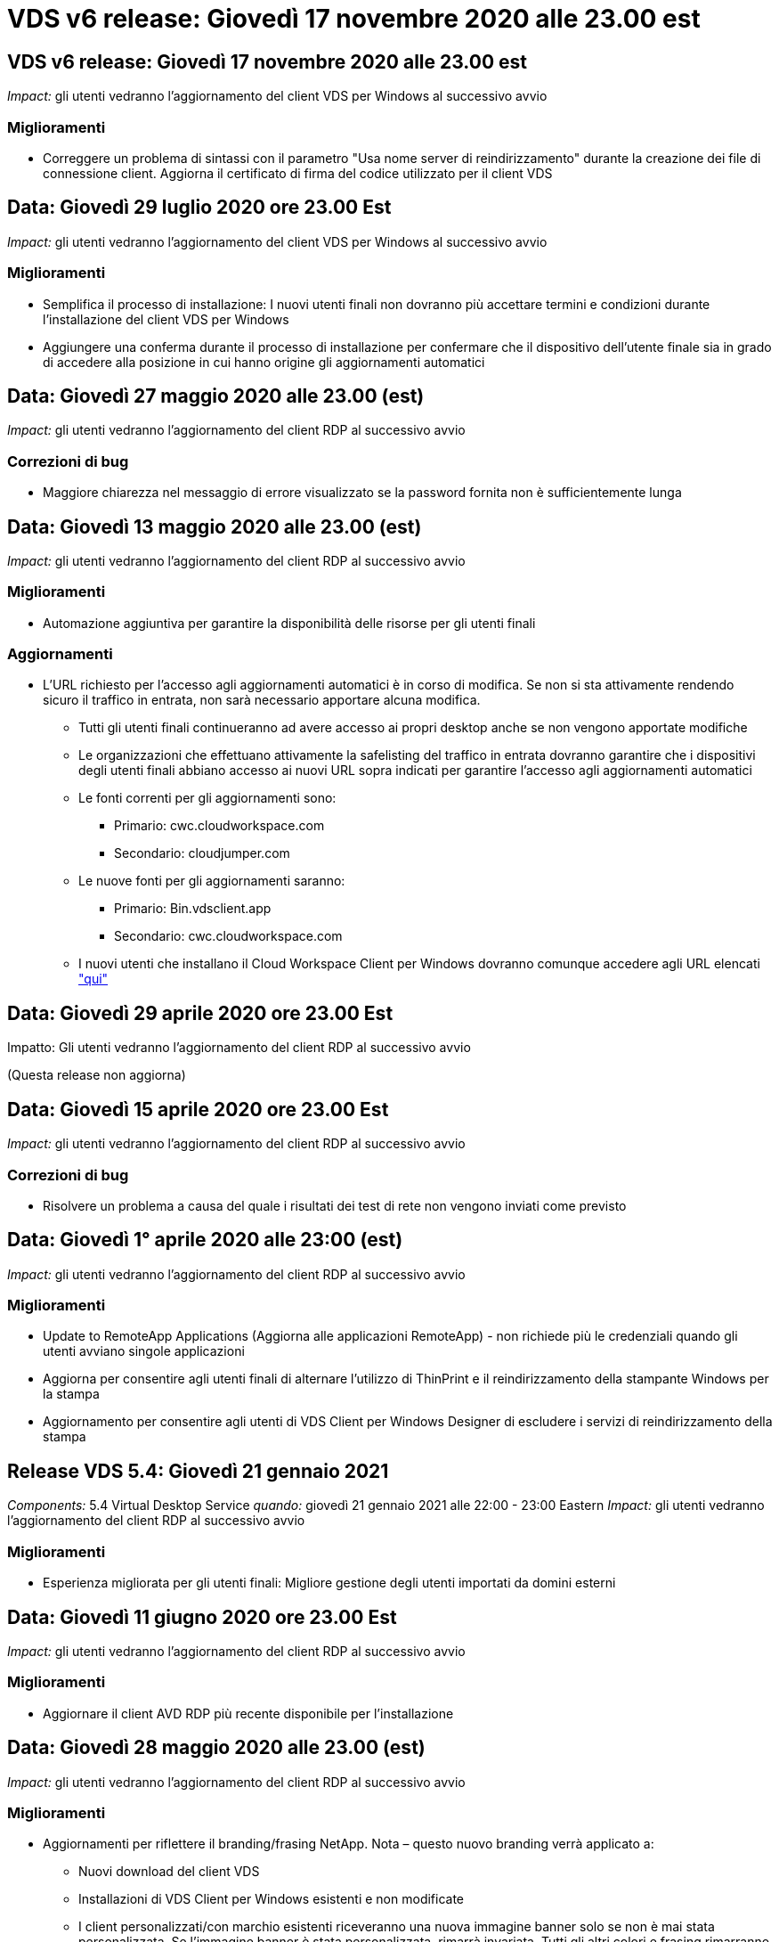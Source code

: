 = VDS v6 release: Giovedì 17 novembre 2020 alle 23.00 est
:allow-uri-read: 




== VDS v6 release: Giovedì 17 novembre 2020 alle 23.00 est

_Impact:_ gli utenti vedranno l'aggiornamento del client VDS per Windows al successivo avvio



=== Miglioramenti

* Correggere un problema di sintassi con il parametro "Usa nome server di reindirizzamento" durante la creazione dei file di connessione client. Aggiorna il certificato di firma del codice utilizzato per il client VDS




== Data: Giovedì 29 luglio 2020 ore 23.00 Est

_Impact:_ gli utenti vedranno l'aggiornamento del client VDS per Windows al successivo avvio



=== Miglioramenti

* Semplifica il processo di installazione: I nuovi utenti finali non dovranno più accettare termini e condizioni durante l'installazione del client VDS per Windows
* Aggiungere una conferma durante il processo di installazione per confermare che il dispositivo dell'utente finale sia in grado di accedere alla posizione in cui hanno origine gli aggiornamenti automatici




== Data: Giovedì 27 maggio 2020 alle 23.00 (est)

_Impact:_ gli utenti vedranno l'aggiornamento del client RDP al successivo avvio



=== Correzioni di bug

* Maggiore chiarezza nel messaggio di errore visualizzato se la password fornita non è sufficientemente lunga




== Data: Giovedì 13 maggio 2020 alle 23.00 (est)

_Impact:_ gli utenti vedranno l'aggiornamento del client RDP al successivo avvio



=== Miglioramenti

* Automazione aggiuntiva per garantire la disponibilità delle risorse per gli utenti finali




=== Aggiornamenti

* L'URL richiesto per l'accesso agli aggiornamenti automatici è in corso di modifica. Se non si sta attivamente rendendo sicuro il traffico in entrata, non sarà necessario apportare alcuna modifica.
+
** Tutti gli utenti finali continueranno ad avere accesso ai propri desktop anche se non vengono apportate modifiche
** Le organizzazioni che effettuano attivamente la safelisting del traffico in entrata dovranno garantire che i dispositivi degli utenti finali abbiano accesso ai nuovi URL sopra indicati per garantire l'accesso agli aggiornamenti automatici
** Le fonti correnti per gli aggiornamenti sono:
+
*** Primario: cwc.cloudworkspace.com
*** Secondario: cloudjumper.com


** Le nuove fonti per gli aggiornamenti saranno:
+
*** Primario: Bin.vdsclient.app
*** Secondario: cwc.cloudworkspace.com


** I nuovi utenti che installano il Cloud Workspace Client per Windows dovranno comunque accedere agli URL elencati link:https://docs.netapp.com/us-en/virtual-desktop-service/Reference.end_user_access.html#remote-desktop-services["qui"]






== Data: Giovedì 29 aprile 2020 ore 23.00 Est

Impatto: Gli utenti vedranno l'aggiornamento del client RDP al successivo avvio

(Questa release non aggiorna)



== Data: Giovedì 15 aprile 2020 ore 23.00 Est

_Impact:_ gli utenti vedranno l'aggiornamento del client RDP al successivo avvio



=== Correzioni di bug

* Risolvere un problema a causa del quale i risultati dei test di rete non vengono inviati come previsto




== Data: Giovedì 1° aprile 2020 alle 23:00 (est)

_Impact:_ gli utenti vedranno l'aggiornamento del client RDP al successivo avvio



=== Miglioramenti

* Update to RemoteApp Applications (Aggiorna alle applicazioni RemoteApp) - non richiede più le credenziali quando gli utenti avviano singole applicazioni
* Aggiorna per consentire agli utenti finali di alternare l'utilizzo di ThinPrint e il reindirizzamento della stampante Windows per la stampa
* Aggiornamento per consentire agli utenti di VDS Client per Windows Designer di escludere i servizi di reindirizzamento della stampa




== Release VDS 5.4: Giovedì 21 gennaio 2021

_Components:_ 5.4 Virtual Desktop Service _quando:_ giovedì 21 gennaio 2021 alle 22:00 - 23:00 Eastern _Impact:_ gli utenti vedranno l'aggiornamento del client RDP al successivo avvio



=== Miglioramenti

* Esperienza migliorata per gli utenti finali: Migliore gestione degli utenti importati da domini esterni




== Data: Giovedì 11 giugno 2020 ore 23.00 Est

_Impact:_ gli utenti vedranno l'aggiornamento del client RDP al successivo avvio



=== Miglioramenti

* Aggiornare il client AVD RDP più recente disponibile per l'installazione




== Data: Giovedì 28 maggio 2020 alle 23.00 (est)

_Impact:_ gli utenti vedranno l'aggiornamento del client RDP al successivo avvio



=== Miglioramenti

* Aggiornamenti per riflettere il branding/frasing NetApp. Nota – questo nuovo branding verrà applicato a:
+
** Nuovi download del client VDS
** Installazioni di VDS Client per Windows esistenti e non modificate
** I client personalizzati/con marchio esistenti riceveranno una nuova immagine banner solo se non è mai stata personalizzata. Se l'immagine banner è stata personalizzata, rimarrà invariata. Tutti gli altri colori e frasing rimarranno invariati.






== Data: Giovedì 14 maggio 2020 alle 23.00 (est)

_Impact:_ gli utenti vedranno l'aggiornamento del client RDP al successivo avvio

* Nessun aggiornamento per questo ciclo di release.




== Data: Giovedì 30 aprile 2020 ore 23.00 Est

_Impact:_ gli utenti vedranno l'aggiornamento del client RDP al successivo avvio



=== Correzioni di bug

* Correzione di bug per un sottoinsieme di scenari in cui non è stata presentata la reimpostazione self-service della password




== Data: Giovedì 16 aprile 2020 ore 23.00 Est

_Impact:_ gli utenti vedranno l'aggiornamento del client RDP al successivo avvio

* Nessun aggiornamento per questo ciclo di release.




== Data: Giovedì 2 aprile 2020 alle 23:00 (est)

_Impact:_ gli utenti vedranno l'aggiornamento del client RDP al successivo avvio

* Nessun aggiornamento per questo ciclo di release.




== Data: Giovedì 19 marzo 2020 ore 23.00 est

_Impact:_ gli utenti vedranno l'aggiornamento del client RDP al successivo avvio

* Nessun aggiornamento per questo ciclo di release.




== Data: Giovedì 5 marzo 2020 alle 22:00 (fuso orientale)

_Impact:_ gli utenti vedranno l'aggiornamento del client RDP al successivo avvio



=== Miglioramenti

* Gestione aggraziata di un bug fringe con il protocollo RDP, in cui i tipi di credenziale legacy si mescolano con le patch più recenti su un gateway RDS comporta l'impossibilità di connettersi agli host di sessione
+
** Se la workstation dell'utente finale è configurata (da un amministratore esterno, da un amministratore interno del cliente o tramite le impostazioni predefinite della workstation) per utilizzare i tipi di credenziale legacy, è possibile che questa operazione abbia avuto un impatto sugli utenti prima di questa release


* Puntare il pulsante Info in Cloud Workspace Client Designer su un'origine della documentazione aggiornata
* Miglioramento del processo di aggiornamento automatico per Cloud Workspace Client Designer




== Data: Giovedì 20 febbraio 2020 alle 22:00 (fuso orientale)

_Impact:_ gli utenti vedranno l'aggiornamento del client RDP al successivo avvio



=== Miglioramenti

* Miglioramenti proattivi a sicurezza, stabilità e scalabilità




=== Considerazioni

* Il Cloud Workspace Client per Windows continuerà ad eseguire l'aggiornamento automatico fino a quando un utente lo avvierà prima del 4/2. Se un utente non avvia Cloud Workspace Client per Windows prima della versione 4/2, la connessione al desktop continuerà a funzionare, ma dovrà disinstallare e reinstallare Cloud Workspace Client per Windows per riprendere la funzionalità di aggiornamento automatico.
* Se la tua organizzazione utilizza il filtraggio Web, fai in modo che l'accesso a cwc.cloudworkspace.com e cwc-cloud.cloudworkspace.com sia sicuro, in modo che la funzionalità di aggiornamento automatico rimanga attiva




== Data: Giovedì 9 gennaio 2020 alle 23:00 (est)

_Impact:_ gli utenti vedranno l'aggiornamento del client RDP al successivo avvio

* Nessun aggiornamento per questo ciclo di release.




== Data: Giovedì 19 dicembre 2019 ore 23.00 Est

_Impact:_ gli utenti vedranno l'aggiornamento del client RDP al successivo avvio

* Nessun aggiornamento per questo ciclo di release.




== Data: Lunedì 2 dicembre 2019 alle 23:00 (est)

_Impact:_ gli utenti vedranno l'aggiornamento del client RDP al successivo avvio

* Nessun aggiornamento per questo ciclo di release.




== Data: Giovedì 14 novembre 2019 alle 23.00 (est)

_Impact:_ gli utenti vedranno l'aggiornamento del client RDP al successivo avvio



=== Miglioramenti

* Maggiore chiarezza per il motivo per cui un utente potrebbe visualizzare il messaggio ‘i servizi sono attualmente offline’. Le cause potenziali della visualizzazione di un messaggio sono:
+
** Il server host della sessione è pianificato per essere offline e l'utente non dispone delle autorizzazioni di attivazione su richiesta.
+
*** Se l'utente utilizzava il Cloud Workspace Client, visualizzava: "I servizi attualmente sono pianificati per essere offline, contatta l'amministratore se hai bisogno di accedere."
*** Se l'utente utilizzava il portale di accesso HTML5, visualizzava: "I servizi attualmente sono pianificati per essere offline. Contattare l'amministratore per l'accesso."


** Il server host della sessione è programmato per essere online e l'utente non dispone delle autorizzazioni di attivazione su richiesta.
+
*** Se l'utente utilizzava il Cloud Workspace Client, visualizzava: "I servizi sono attualmente offline, contatta l'amministratore se hai bisogno di accedere."
*** Se l'utente utilizzava il portale di accesso HTML5, visualizzava: "I servizi sono attualmente offline. Contattare l'amministratore per l'accesso."


** Il server host della sessione è pianificato per essere offline e l'utente dispone delle autorizzazioni di attivazione su richiesta.
+
*** Se l'utente utilizzava il Cloud Workspace Client, visualizzava: "I servizi sono attualmente offline, contatta l'amministratore se hai bisogno di accedere."
*** Se l'utente utilizzava il portale di accesso HTML5, visualizzava: "I servizi attualmente sono pianificati per essere offline. Fare clic SU START per collegarli e collegarli."


** Il server host della sessione è programmato per essere online e l'utente dispone delle autorizzazioni di attivazione su richiesta.
+
*** Se l'utente utilizzava il Cloud Workspace Client, visualizzava: "Attendere 2-5 minuti per l'avvio dell'area di lavoro".
*** Se l'utente utilizzava il portale di accesso HTML5, visualizzava: "I servizi sono attualmente offline. Fare clic SU START per collegarli e collegarli."








== Data: Giovedì 31 ottobre 2019 alle 23:00 (est)

_Impact:_ gli utenti vedranno l'aggiornamento del client RDP al successivo avvio

* Nessun aggiornamento per questo ciclo di release.




== Data: Giovedì 17 novembre 2019 alle 23.00 (est)

_Impact:_ gli utenti vedranno l'aggiornamento del client RDP al successivo avvio



=== Miglioramenti

* Aggiungi elementi AVD:




== Data: Giovedì 3 ottobre 2019 alle 23:00 (est)

_Impact:_ gli utenti vedranno l'aggiornamento del client RDP al successivo avvio



=== Miglioramenti

* Gestione migliorata dei certificati di firma del codice


Correzioni di bug

* Risolvere un problema a causa del quale gli utenti che accedono a RemoteApp e non hanno assegnato alcuna applicazione hanno riscontrato un errore
* Risolvere un problema a causa del quale un utente perde la connessione a Internet durante l'accesso al desktop virtuale




== Data: Giovedì 19 settembre 2019 ore 23.00 Est

_Impact:_ gli utenti vedranno l'aggiornamento del client RDP al successivo avvio



=== Miglioramenti

* Aggiungi elementi AVD:
+
** Se l'utente finale ha accesso alle risorse AVD, presentare una scheda AVD
** La scheda AVD fornisce le opzioni per:
+
*** Installare AVD RD Client, se non è già installato
*** Se AVD RD Client è installato, avviare RD Client
*** Avviare Web Client per accedere alla pagina di accesso di AVD HTML5
*** Fare clic su Done (fine) per tornare alla pagina precedente








== Data: Giovedì 5 settembre 2019 alle 23:00 (est)

_Impact:_ gli utenti vedranno l'aggiornamento del client RDP al successivo avvio

* Nessun aggiornamento per questo ciclo di release.




== Data: Giovedì 22 agosto 2019 alle 23.00 (est)

_Impact:_ gli utenti vedranno l'aggiornamento del client RDP al successivo avvio

* Nessun aggiornamento per questo ciclo di release.




== Data: Giovedì 8 agosto 2019 alle 23:00 (est)

_Impact:_ gli utenti vedranno l'aggiornamento del client RDP al successivo avvio

* Nessun aggiornamento per questo ciclo di release.




== Data: Giovedì 25 luglio 2019 alle 23:00 (est)

_Impact:_ gli utenti vedranno l'aggiornamento del client RDP al successivo avvio

* Nessun aggiornamento per questo ciclo di release.




== Data: Giovedì 11 luglio 2019 alle 23:00 (est)

_Impact:_ gli utenti vedranno l'aggiornamento del client RDP al successivo avvio

* Nessun aggiornamento per questo ciclo di release.




== Data: Venerdì 21 giugno 2019 alle 4:00 (fuso orientale)

_Impact:_ gli utenti vedranno l'aggiornamento del client RDP al successivo avvio

* Nessun aggiornamento per questo ciclo di release.




== Data: Venerdì 7 giugno 2019 alle 4:00 (fuso orientale)

_Impact:_ gli utenti vedranno l'aggiornamento del client RDP al successivo avvio



=== Miglioramenti

* Abilitare Cloud Workspace Client per avviare automaticamente le connessioni RDP indipendentemente dall'associazione del tipo di file per i file .rdp impostata




== Data: Venerdì 24 maggio 2019 alle 4:00 (est)

_Impact:_ gli utenti vedranno l'aggiornamento del client RDP al successivo avvio



=== Miglioramenti

* Miglioramento delle performance durante il processo di registrazione
* Riduzione dei tempi di caricamento al lancio




== Data: Venerdì 10 maggio 2019 alle 4:00 (est)

_Impact:_ gli utenti vedranno l'aggiornamento del client RDP al successivo avvio



=== Miglioramenti

* Miglioramento delle performance durante il processo di registrazione
* Riduzione dei tempi di caricamento al lancio




== Data: Venerdì 12 aprile 2019 alle 4:00 (fuso orientale)

_Impact:_ gli utenti vedranno l'aggiornamento del client RDP al successivo avvio



=== Miglioramenti

* Maggiore velocità di accesso per Wake on Demand
* Dopo il lancio del Cloud Workspace Client per Windows, rimuoveremo il pulsante Feedback per liberare spazio nell'interfaccia utente


Correzioni di bug

* Risolvere un problema a causa del quale il pulsante di accesso non rispondeva dopo un'azione di attivazione su richiesta non riuscita




== Data: Venerdì 15 marzo 2019 alle 4:00 (fuso orientale)

_Impact:_ gli utenti vedranno l'aggiornamento del client RDP al successivo avvio



=== Miglioramenti

* Consentire agli amministratori di utilizzare Cloud Workspace Client per Windows di fornire un indirizzo e-mail o un numero di telefono del supporto, senza richiedere entrambi
* Assicurarsi che l'URL HTML5 fornito nel Cloud Workspace Client sia un URL valido; in caso contrario, l'impostazione predefinita è https;//login.cloudjumper.com
* Ottimizzazione del processo di applicazione degli aggiornamenti per gli utenti finali




== Data: Venerdì 29 febbraio 2019 alle 4:00 (fuso orientale)

_Impact:_ gli utenti vedranno l'aggiornamento del client RDP al successivo avvio



=== Miglioramenti

* La cartella AppData è stata spostata per maggiore chiarezza da c: <username>/appdata/local/RDPClient a c: <username>/appdata/local/Cloud Workspace
* Implementato un meccanismo per ottimizzare i percorsi di aggiornamento se un utente non ha aggiornato il client in più release
* Sono stati attivati i dettagli di log avanzati per gli utenti che utilizzano la versione Beta del client


Correzioni di bug

* Durante il processo di aggiornamento non verranno più visualizzate più righe




== Data: Venerdì 15 febbraio 2019 alle 4:00 (fuso orientale)

_Impact:_ gli utenti vedranno l'aggiornamento del client RDP quando lo avvieranno



=== Miglioramenti

* Attivare le opzioni di installazione silenziosa/silenziosa per le installazioni remote
+
** I flag di installazione sono i seguenti:
+
*** /s o /silent o /q o /quiet
+
**** Questi flag installeranno il client in modo invisibile e in background: Il client non verrà avviato al termine dell'installazione


*** /p o /passive
+
**** Una di queste mostra il processo di installazione, ma non richiede alcun input e il client verrà avviato al termine dell'installazione


*** /nothinprint
+
**** Esclude ThinPrint dal processo di installazione






* Le voci di registro sono state aggiunte a HKLM/Software/CloudJumper/Cloud Workspace Client/Branding:
+
** ClipboardSharingEnabled: True/False: Consente o non consente il reindirizzamento degli Appunti
** RemoteAppEnabled (RemoteAppEnabled): True/False (vero/Falso): Consente o non consente l'accesso alla funzionalità RemoteApp
** ShowCompanyNameInTitle: True/False – indica se il nome della società viene visualizzato o meno


* È possibile aggiungere quanto segue a c: Programmi (x86)/Cloud Workspace:
+
** banner.jpg, banner.png, banner.gif o banner.bmp e questo verrà visualizzato nella finestra del client.
** Queste immagini devono essere in rapporto 21:9






=== Correzioni di bug

* Il simbolo registrato è stato regolato
* Le voci di telefono e di posta elettronica vuote nella pagina della guida sono state riparate

